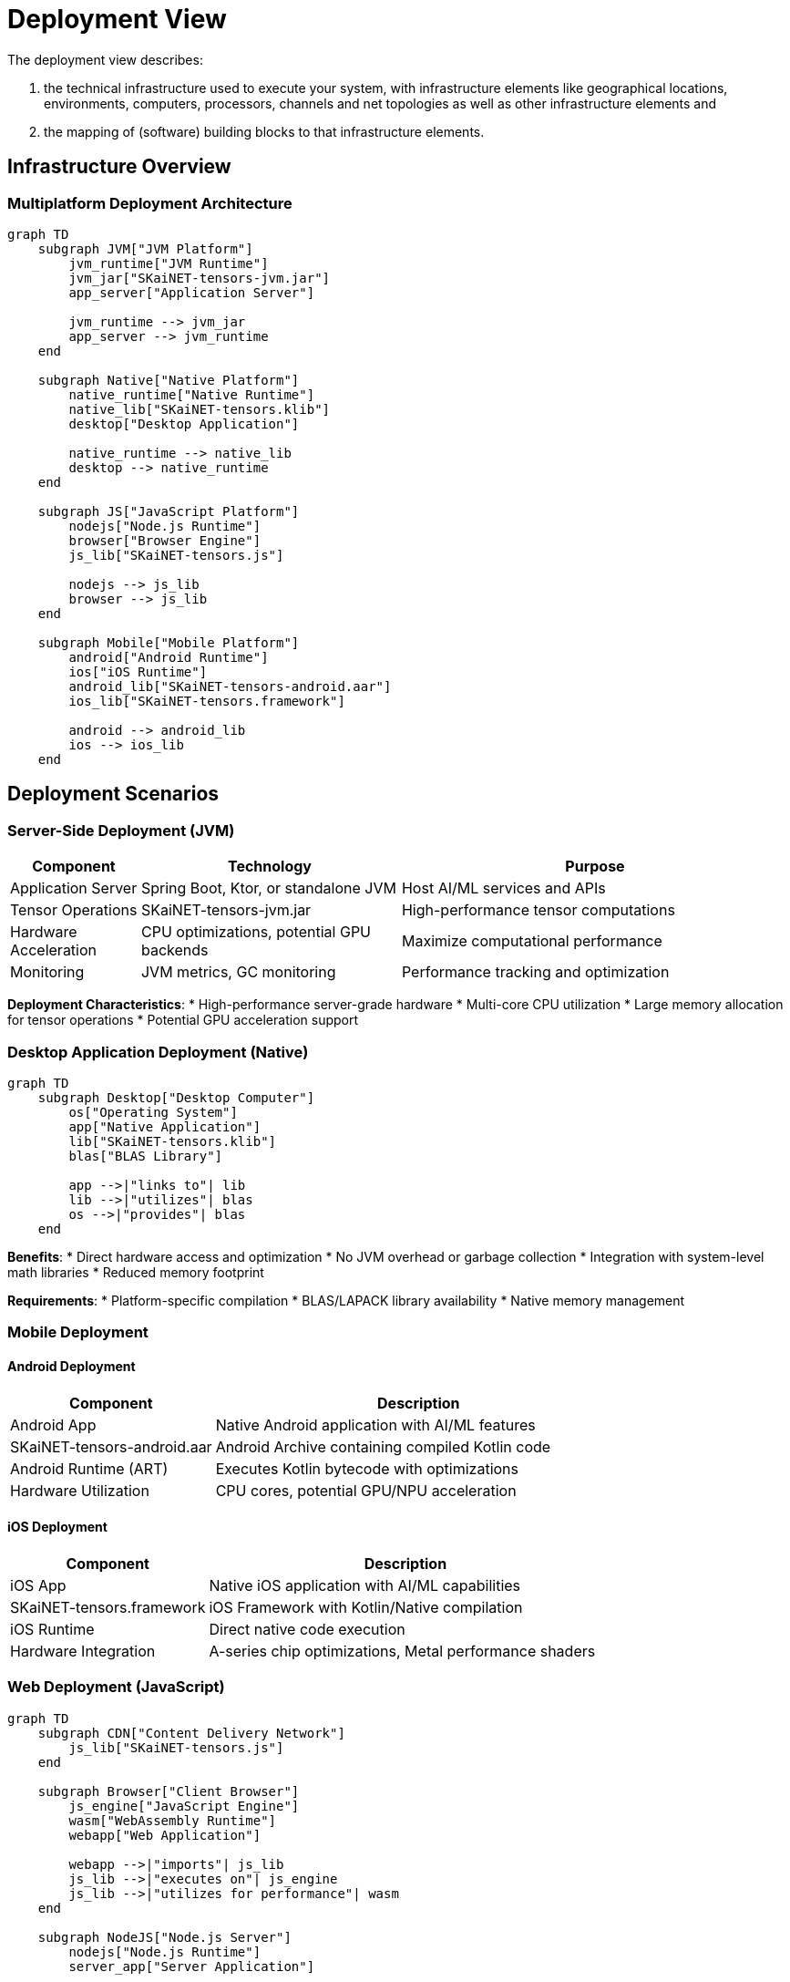 = Deployment View

[role="arc42help"]
****
The deployment view describes:

1. the technical infrastructure used to execute your system, with infrastructure elements like geographical locations, environments, computers, processors, channels and net topologies as well as other infrastructure elements and

2. the mapping of (software) building blocks to that infrastructure elements.
****

== Infrastructure Overview

=== Multiplatform Deployment Architecture

[mermaid]
ifdef::env-github[[source,mermaid]]
....
graph TD
    subgraph JVM["JVM Platform"]
        jvm_runtime["JVM Runtime"]
        jvm_jar["SKaiNET-tensors-jvm.jar"]
        app_server["Application Server"]
        
        jvm_runtime --> jvm_jar
        app_server --> jvm_runtime
    end

    subgraph Native["Native Platform"]
        native_runtime["Native Runtime"]
        native_lib["SKaiNET-tensors.klib"]
        desktop["Desktop Application"]
        
        native_runtime --> native_lib
        desktop --> native_runtime
    end

    subgraph JS["JavaScript Platform"]
        nodejs["Node.js Runtime"]
        browser["Browser Engine"]
        js_lib["SKaiNET-tensors.js"]
        
        nodejs --> js_lib
        browser --> js_lib
    end

    subgraph Mobile["Mobile Platform"]
        android["Android Runtime"]
        ios["iOS Runtime"]
        android_lib["SKaiNET-tensors-android.aar"]
        ios_lib["SKaiNET-tensors.framework"]
        
        android --> android_lib
        ios --> ios_lib
    end
....

== Deployment Scenarios

=== Server-Side Deployment (JVM)

[options="header",cols="1,2,3"]
|===
| Component | Technology | Purpose

| Application Server
| Spring Boot, Ktor, or standalone JVM
| Host AI/ML services and APIs

| Tensor Operations
| SKaiNET-tensors-jvm.jar
| High-performance tensor computations

| Hardware Acceleration
| CPU optimizations, potential GPU backends
| Maximize computational performance

| Monitoring
| JVM metrics, GC monitoring
| Performance tracking and optimization
|===

*Deployment Characteristics*:
* High-performance server-grade hardware
* Multi-core CPU utilization
* Large memory allocation for tensor operations
* Potential GPU acceleration support

=== Desktop Application Deployment (Native)

[mermaid]
ifdef::env-github[[source,mermaid]]
....
graph TD
    subgraph Desktop["Desktop Computer"]
        os["Operating System"]
        app["Native Application"]
        lib["SKaiNET-tensors.klib"]
        blas["BLAS Library"]
        
        app -->|"links to"| lib
        lib -->|"utilizes"| blas
        os -->|"provides"| blas
    end
....

*Benefits*:
* Direct hardware access and optimization
* No JVM overhead or garbage collection
* Integration with system-level math libraries
* Reduced memory footprint

*Requirements*:
* Platform-specific compilation
* BLAS/LAPACK library availability
* Native memory management

=== Mobile Deployment

==== Android Deployment

[options="header",cols="1,2"]
|===
| Component | Description

| Android App
| Native Android application with AI/ML features

| SKaiNET-tensors-android.aar
| Android Archive containing compiled Kotlin code

| Android Runtime (ART)
| Executes Kotlin bytecode with optimizations

| Hardware Utilization
| CPU cores, potential GPU/NPU acceleration
|===

==== iOS Deployment

[options="header",cols="1,2"]
|===
| Component | Description

| iOS App
| Native iOS application with AI/ML capabilities

| SKaiNET-tensors.framework
| iOS Framework with Kotlin/Native compilation

| iOS Runtime
| Direct native code execution

| Hardware Integration
| A-series chip optimizations, Metal performance shaders
|===

=== Web Deployment (JavaScript)

[mermaid]
ifdef::env-github[[source,mermaid]]
....
graph TD
    subgraph CDN["Content Delivery Network"]
        js_lib["SKaiNET-tensors.js"]
    end

    subgraph Browser["Client Browser"]
        js_engine["JavaScript Engine"]
        wasm["WebAssembly Runtime"]
        webapp["Web Application"]
        
        webapp -->|"imports"| js_lib
        js_lib -->|"executes on"| js_engine
        js_lib -->|"utilizes for performance"| wasm
    end

    subgraph NodeJS["Node.js Server"]
        nodejs["Node.js Runtime"]
        server_app["Server Application"]
        
        server_app -->|"requires"| js_lib
        js_lib -->|"executes on"| nodejs
    end
....

*Deployment Options*:
* Browser-based applications with client-side ML
* Node.js server applications
* Progressive Web Apps (PWAs)
* WebAssembly for performance-critical operations

== Infrastructure Requirements

=== Hardware Requirements

[options="header",cols="1,2,2,2"]
|===
| Platform | Minimum | Recommended | Optimal

| JVM Server
| 4 cores, 8GB RAM
| 8 cores, 16GB RAM
| 16+ cores, 32GB+ RAM, GPU

| Desktop Native
| 2 cores, 4GB RAM
| 4 cores, 8GB RAM
| 8+ cores, 16GB+ RAM

| Mobile
| 2GB RAM, quad-core
| 4GB RAM, octa-core
| 6GB+ RAM, flagship SoC

| Web Browser
| Modern browser, 2GB RAM
| Chrome/Firefox, 4GB RAM
| Latest browser, 8GB+ RAM
|===

=== Software Dependencies

==== JVM Platform
* Java 8+ or Kotlin/JVM runtime
* Optional: CUDA drivers for GPU acceleration
* Optional: Intel MKL for CPU optimization

==== Native Platform
* Platform-specific C++ runtime
* BLAS/LAPACK libraries (OpenBLAS, Intel MKL)
* Platform development tools (GCC, Clang, MSVC)

==== JavaScript Platform
* Modern JavaScript engine (V8, SpiderMonkey)
* WebAssembly support
* Node.js 14+ for server deployment

== Scalability Considerations

=== Horizontal Scaling
* Stateless tensor operations enable easy load balancing
* Microservice architecture with dedicated tensor services
* Container deployment with Kubernetes orchestration

=== Vertical Scaling
* Multi-core CPU utilization through parallel algorithms
* Memory scaling for large tensor operations
* GPU acceleration for compute-intensive workloads

=== Edge Deployment
* Mobile and embedded device support
* Reduced model sizes for edge computing
* Offline capability with local inference